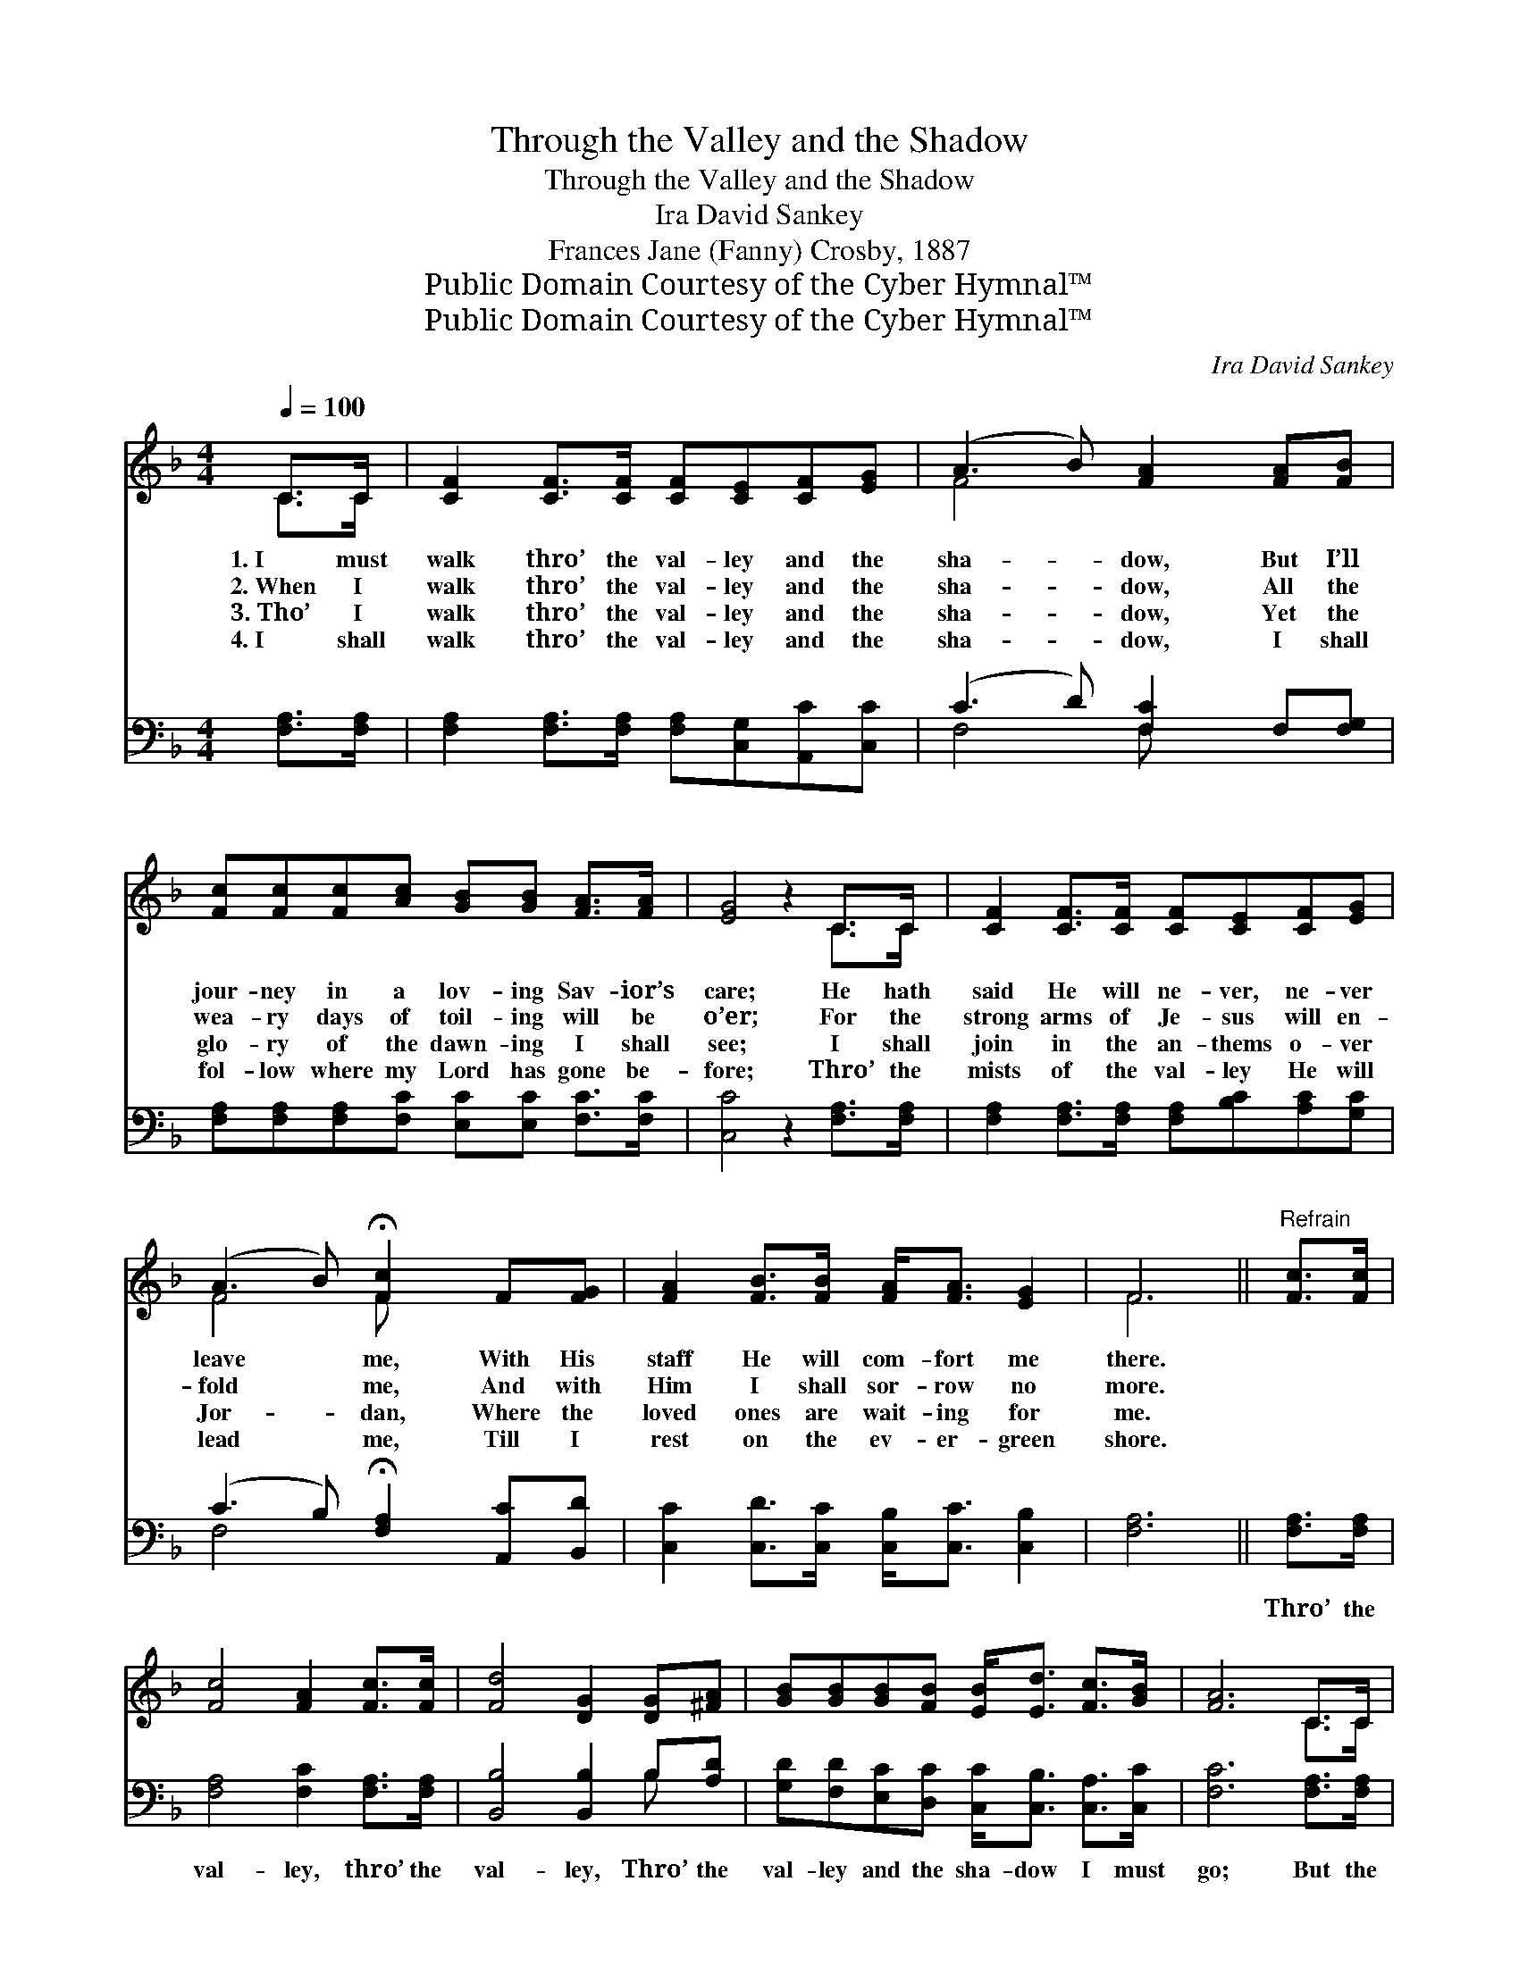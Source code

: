 X:1
T:Through the Valley and the Shadow
T:Through the Valley and the Shadow
T:Ira David Sankey
T:Frances Jane (Fanny) Crosby, 1887
T:Public Domain Courtesy of the Cyber Hymnal™
T:Public Domain Courtesy of the Cyber Hymnal™
C:Ira David Sankey
Z:Public Domain
Z:Courtesy of the Cyber Hymnal™
%%score ( 1 2 ) ( 3 4 )
L:1/8
Q:1/4=100
M:4/4
K:F
V:1 treble 
V:2 treble 
V:3 bass 
V:4 bass 
V:1
 C>C | [CF]2 [CF]>[CF] [CF][CE][CF][EG] | (A3 B) [FA]2 [FA][FB] | %3
w: 1.~I must|walk thro’ the val- ley and the|sha- * dow, But I’ll|
w: 2.~When I|walk thro’ the val- ley and the|sha- * dow, All the|
w: 3.~Tho’ I|walk thro’ the val- ley and the|sha- * dow, Yet the|
w: 4.~I shall|walk thro’ the val- ley and the|sha- * dow, I shall|
 [Fc][Fc][Fc][Ac] [GB][GB] [FA]>[FA] | [EG]4 z2 C>C | [CF]2 [CF]>[CF] [CF][CE][CF][EG] | %6
w: jour- ney in a lov- ing Sav- ior’s|care; He hath|said He will ne- ver, ne- ver|
w: wea- ry days of toil- ing will be|o’er; For the|strong arms of Je- sus will en-|
w: glo- ry of the dawn- ing I shall|see; I shall|join in the an- thems o- ver|
w: fol- low where my Lord has gone be-|fore; Thro’ the|mists of the val- ley He will|
 (A3 B) !fermata![Fc]2 F[FG] | [FA]2 [FB]>[FB] [FA]<[FA] [EG]2 | F6 ||"^Refrain" [Fc]>[Fc] | %10
w: leave * me, With His|staff He will com- fort me|there.||
w: fold * me, And with|Him I shall sor- row no|more.||
w: Jor- * dan, Where the|loved ones are wait- ing for|me.||
w: lead * me, Till I|rest on the ev- er- green|shore.||
 [Fc]4 [FA]2 [Fc]>[Fc] | [Fd]4 [DG]2 [DG][^FA] | [GB][GB][GB][FB] [EB]<[Ed] [Fc]>[GB] | [FA]6 C>C | %14
w: ||||
w: ||||
w: ||||
w: ||||
 [CF]2 [CF]>[CF] [CF][CE][CF][EG] | (A3 B) !fermata![Fc]2 F[FG] | [FA]2 [FB]>[FB] [FA]<[FA] [EG]2 | %17
w: |||
w: |||
w: |||
w: |||
 F6 |] %18
w: |
w: |
w: |
w: |
V:2
 C>C | x8 | F4 x4 | x8 | x6 C>C | x8 | F4 F x3 | x8 | F6 || x2 | x8 | x8 | x8 | x6 C>C | x8 | %15
 F4 F x3 | x8 | F6 |] %18
V:3
 [F,A,]>[F,A,] | [F,A,]2 [F,A,]>[F,A,] [F,A,][C,G,][A,,C][C,C] | (C3 D) [F,C]2 F,[F,G,] | %3
w: ~ ~|~ ~ ~ ~ ~ ~ ~|~ * ~ ~ ~|
 [F,A,][F,A,][F,A,][F,C] [E,C][E,C] [F,C]>[F,C] | [C,C]4 z2 [F,A,]>[F,A,] | %5
w: ~ ~ ~ ~ ~ ~ ~ ~|~ ~ ~|
 [F,A,]2 [F,A,]>[F,A,] [F,A,][B,C][A,C][G,C] | (C3 B,) !fermata![F,A,]2 [A,,C][B,,D] | %7
w: ~ ~ ~ ~ ~ ~ ~|~ * ~ ~ ~|
 [C,C]2 [C,D]>[C,C] [C,B,]<[C,C] [C,B,]2 | [F,A,]6 || [F,A,]>[F,A,] | %10
w: ~ ~ ~ ~ ~ ~|~|Thro’ the|
 [F,A,]4 [F,C]2 [F,A,]>[F,A,] | [B,,B,]4 [B,,B,]2 B,[A,D] | %12
w: val- ley, thro’ the|val- ley, Thro’ the|
 [G,D][F,D][E,C][D,C] [C,C]<[C,B,] [C,A,]>[C,C] | [F,C]6 [F,A,]>[F,A,] | %14
w: val- ley and the sha- dow I must|go; But the|
 [F,A,]2 [F,A,]>[F,A,] [F,A,][B,C][A,C][G,C] | (C3 B,) !fermata![F,A,]2 [A,,C][B,,D] | %16
w: dark waves of Jor- dan will not|harm * me, There is|
 [C,C]2 [C,D]>[C,C] [C,B,]<[C,C] [C,B,]2 | [F,A,]6 |] %18
w: peace in the val- ley, I|know.|
V:4
 x2 | x8 | F,4 F, x3 | x8 | x8 | x8 | F,4 x4 | x8 | x6 || x2 | x8 | x6 B, x | x8 | x8 | x8 | %15
 F,4 x4 | x8 | x6 |] %18

